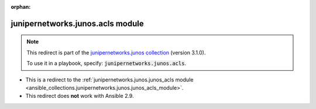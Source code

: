
.. Document meta

:orphan:

.. Anchors

.. _ansible_collections.junipernetworks.junos.acls_module:

.. Title

junipernetworks.junos.acls module
+++++++++++++++++++++++++++++++++

.. Collection note

.. note::
    This redirect is part of the `junipernetworks.junos collection <https://galaxy.ansible.com/junipernetworks/junos>`_ (version 3.1.0).

    To use it in a playbook, specify: :code:`junipernetworks.junos.acls`.

- This is a redirect to the :ref:`junipernetworks.junos.junos_acls module <ansible_collections.junipernetworks.junos.junos_acls_module>`.
- This redirect does **not** work with Ansible 2.9.
